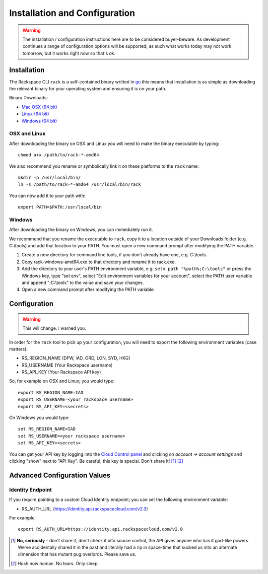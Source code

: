 .. _installation_and_configuration:

Installation and Configuration
==============================

.. warning:: The installation / configuration instructions here are to be considered
             buyer-beware. As development continues a range of configuration options
             will be supported; as such what works today may not work tomorrow, but
             it works right now so that's ok.

Installation
------------

The Rackspace CLI ``rack`` is a self-contained binary writted in go_ this means
that installation is as simple as downloading the relevant binary for your operating
system and ensuring it is on your path.

Binary Downloads:

* `Mac OSX (64 bit)`_
* `Linux (64 bit)`_
* `Windows (64 bit)`_

OSX and Linux
^^^^^^^^^^^^^

After downloading the binary on OSX and Linux you will need to make the binary
executable by typing::

    chmod a+x /path/to/rack-*-amd64

We also recommend you rename or symbolically link it on these platforms to the
``rack`` name::

    mkdir -p /usr/local/bin/
    ln -s /path/to/rack-*-amd64 /usr/local/bin/rack

You can now add it to your path with::

    export PATH=$PATH:/usr/local/bin

Windows
^^^^^^^

After downloading the binary on Windows, you can immediately run it.

We recommend that you rename the executable to ``rack``, copy it to a location outside of your Downloads folder (e.g. C:\\tools) and add that location to your PATH. You must open a new command prompt after modifying the PATH variable.

1. Create a new directory for command line tools, if you don't already have one, e.g. C:\\tools.
2. Copy rack-windows-amd64.exe to that directory and rename it to rack.exe.
3. Add the directory to your user's PATH environment variable, e.g. ``setx path "%path%;C:\tools"`` or press the Windows key, type "set env", select "Edit environment variables for your account", select the PATH user variable and append ";C:\\tools" to the value and save your changes.
4. Open a new command prompt after modifying the PATH variable.


Configuration
-------------

.. warning:: This will change. I warned you.

In order for the ``rack`` tool to pick up your configuration, you will need to
export the following environment variables (case matters):

* RS_REGION_NAME (DFW, IAD, ORD, LON, SYD, HKG)
* RS_USERNAME (Your Rackspace username)
* RS_API_KEY (Your Rackspace API key)

So, for example on OSX and Linux; you would type::

    export RS_REGION_NAME=IAD
    export RS_USERNAME=<your rackspace username>
    export RS_API_KEY=<secrets>

On Windows you would type::

    set RS_REGION_NAME=IAD
    set RS_USERNAME=<your rackspace username>
    set RS_API_KEY=<secrets>

You can get your API key by logging into the `Cloud Control panel`_ and clicking
on *account -> account settings* and clicking "show" next to "API Key". Be careful;
this key is special. Don't share it! [#]_ [#]_

Advanced Configuration Values
-----------------------------

Identity Endpoint
^^^^^^^^^^^^^^^^^

If you require pointing to a custom Cloud Identity endpoint; you can set the
following environment variable:

* RS_AUTH_URL (https://identity.api.rackspacecloud.com/v2.0)

For example::

    export RS_AUTH_URL=https://identity.api.rackspacecloud.com/v2.0

.. [#] **No, seriously** - don't share it, don't check it into source control, the API
      gives anyone who has it god-like powers. We've accidentally shared it in the
      past and literally had a rip in space-time that sucked us into an alternate
      dimension that has mutant pug overlords. Please save us.

.. [#] Hush now human. No tears. Only sleep.

.. _go: https://golang.org/
.. _Mac OSX (64 bit): https://ba7db30ac3f206168dbb-7f12cbe7f0a328a153fa25953cbec5f2.ssl.cf5.rackcdn.com/rack-darwin-amd64
.. _Linux (64 bit): https://ba7db30ac3f206168dbb-7f12cbe7f0a328a153fa25953cbec5f2.ssl.cf5.rackcdn.com/rack-linux-amd64
.. _Windows (64 bit): https://ba7db30ac3f206168dbb-7f12cbe7f0a328a153fa25953cbec5f2.ssl.cf5.rackcdn.com/rack-windows-amd64.exe
.. _Cloud Control panel: https://mycloud.rackspace.com/
